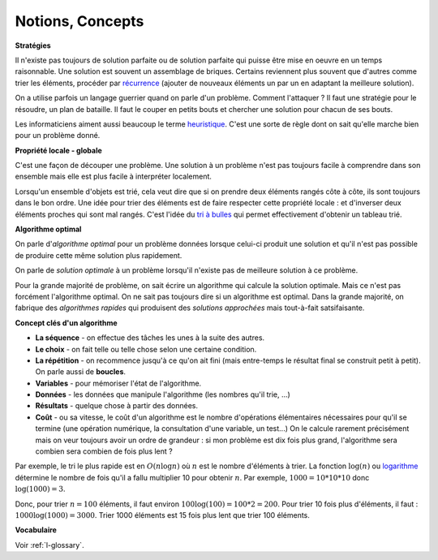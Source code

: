 ﻿
.. issue.

.. _l-algo_sans_ordinateur_notions:




.. index:: notion, concept

Notions, Concepts
=================


**Stratégies**

Il n'existe pas toujours de solution parfaite ou de solution parfaite
qui puisse être mise en oeuvre en un temps raisonnable.
Une solution est souvent un assemblage de briques.
Certains reviennent plus souvent que d'autres comme
trier les éléments, procéder par 
`récurrence <http://fr.wikipedia.org/wiki/D%C3%A9finition_par_r%C3%A9currence>`_
(ajouter de nouveaux éléments un par un en adaptant la meilleure solution).

On a utilise parfois un langage guerrier quand on parle d'un problème.
Comment l'attaquer ? Il faut une stratégie pour le résoudre, 
un plan de bataille. Il faut le couper en petits bouts
et chercher une solution pour chacun de ses bouts.

Les informaticiens aiment aussi beaucoup le terme 
`heuristique <http://fr.wikipedia.org/wiki/Heuristique_%28math%C3%A9matiques%29>`_.
C'est une sorte de règle dont on sait qu'elle marche bien pour un problème donné.


**Propriété locale - globale**


C'est une façon de découper une problème. Une solution à
un problème n'est pas toujours facile à comprendre dans son 
ensemble mais elle est plus facile à interpréter localement.

Lorsqu'un ensemble d'objets est trié, cela veut dire que si on prendre
deux éléments rangés côte à côte, ils sont toujours dans le bon ordre.
Une idée pour trier des éléments est de faire respecter cette propriété locale :
et d'inverser deux éléments proches qui sont mal rangés. 
C'est l'idée du `tri à bulles <http://fr.wikipedia.org/wiki/Tri_%C3%A0_bulles>`_
qui permet effectivement d'obtenir un tableau trié.

**Algorithme optimal**


On parle d'*algorithme optimal* pour un problème données 
lorsque celui-ci produit une solution et qu'il n'est pas
possible de produire cette même solution plus rapidement.

On parle de *solution optimale* à un problème lorsqu'il n'existe pas de meilleure
solution à ce problème.

Pour la grande majorité de problème, on sait écrire un algorithme
qui calcule la solution optimale. Mais ce n'est pas forcément
l'algorithme optimal. On ne sait pas toujours dire si un algorithme
est optimal. Dans la grande majorité, on fabrique des *algorithmes
rapides* qui produisent des *solutions approchées* mais tout-à-fait satsifaisante.


    
**Concept clés d'un algorithme**

* **La séquence** - on effectue des tâches les unes à la suite des autres.
* **Le choix** - on fait telle ou telle chose selon une certaine condition.
* **La répétition** - on recommence jusqu'à ce qu'on ait fini (mais entre-temps le résultat final se construit petit à petit).
  On parle aussi de **boucles**.
* **Variables** - pour mémoriser l'état de l'algorithme.
* **Données** - les données que manipule l'algorithme (les nombres qu'il trie, ...)
* **Résultats** - quelque chose à partir des données.
* **Coût** - ou sa vitesse, le coût d'un algorithme est le nombre d'opérations
  élémentaires nécessaires pour qu'il se termine (une opération numérique,
  la consultation d'une variable, un test...) On le calcule rarement
  précisément mais on veur toujours avoir un ordre de grandeur :
  si mon problème est dix fois plus grand, l'algorithme
  sera combien sera combien de fois plus lent ?
  

Par exemple, le tri le plus rapide est en :math:`O(n \log n)`
où :math:`n` est le nombre d'éléments à trier.
La fonction :math:`\log(n)` ou `logarithme <http://fr.wikipedia.org/wiki/Logarithme>`_
détermine le nombre de fois qu'il a fallu multiplier 10 pour obtenir :math:`n`.
Par exemple, :math:`1000=10*10*10` donc :math:`\log(1000)=3`.

Donc, pour trier :math:`n=100` éléments, il faut environ
:math:`100 \log(100) = 100 * 2 = 200`. Pour trier 10 fois plus
d'éléments, il faut : :math:`1000 \log(1000) = 3000`.
Trier 1000 éléments est 15 fois plus lent que trier 100 éléments.


**Vocabulaire**

Voir :ref:`l-glossary`.


